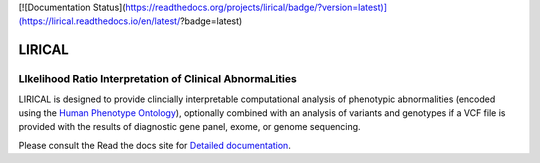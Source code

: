 [![Documentation Status](https://readthedocs.org/projects/lirical/badge/?version=latest)](https://lirical.readthedocs.io/en/latest/?badge=latest)

#######
LIRICAL
#######

LIkelihood Ratio Interpretation of Clinical AbnormaLities
~~~~~~~~~~~~~~~~~~~~~~~~~~~~~~~~~~~~~~~~~~~~~~~~~~~~~~~~~
LIRICAL is designed to provide clincially interpretable computational analysis of phenotypic
abnormalities (encoded using the `Human Phenotype Ontology <http://www.human-phenotyope-ontology.org>`_),
optionally combined with an analysis of variants and genotypes if a VCF file is provided with the
results of diagnostic gene panel, exome, or genome sequencing.


Please consult the Read the docs site for `Detailed documentation <https://lirical.readthedocs.io/en/latest/>`_.





